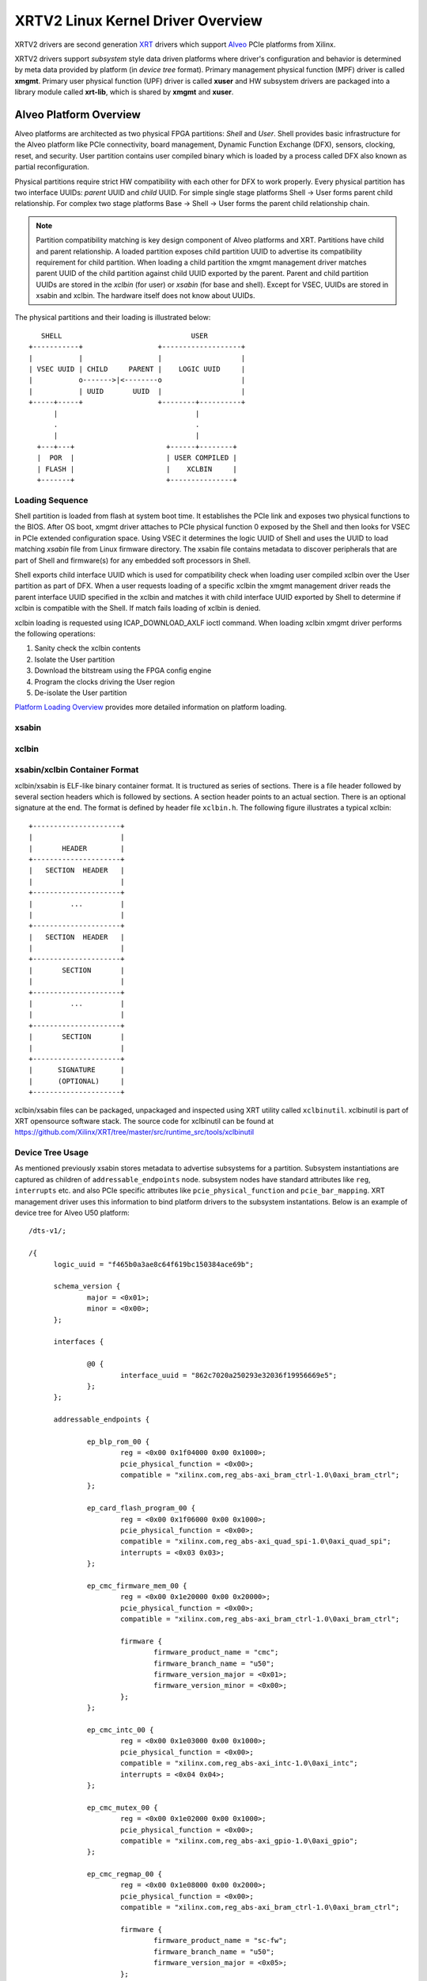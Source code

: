 .. _xrt.rst:

==================================
XRTV2 Linux Kernel Driver Overview
==================================

XRTV2 drivers are second generation `XRT <https://github.com/Xilinx/XRT>`_ drivers which
support `Alveo <https://www.xilinx.com/products/boards-and-kits/alveo.html>`_ PCIe platforms
from Xilinx.

XRTV2 drivers support *subsystem* style data driven platforms where driver's configuration
and behavior is determined by meta data provided by platform (in *device tree* format).
Primary management physical function (MPF) driver is called **xmgmt**. Primary user physical
function (UPF) driver is called **xuser** and HW subsystem drivers are packaged into a library module
called **xrt-lib**, which is shared by **xmgmt** and **xuser**.

Alveo Platform Overview
=======================

Alveo platforms are architected as two physical FPGA partitions: *Shell* and *User*. Shell
provides basic infrastructure for the Alveo platform like PCIe connectivity, board management,
Dynamic Function Exchange (DFX), sensors, clocking, reset, and security. User partition contains
user compiled binary which is loaded by a process called DFX also known as partial reconfiguration.

Physical partitions require strict HW compatibility with each other for DFX to work properly. Every
physical partition has two interface UUIDs: *parent* UUID and *child* UUID. For simple single stage
platforms Shell → User forms parent child relationship. For complex two stage platforms Base → Shell
→ User forms the parent child relationship chain.

.. note::
   Partition compatibility matching is key design component of Alveo platforms and XRT. Partitions have
   child and parent relationship. A loaded partition exposes child partition UUID to advertise its
   compatibility requirement for child partition. When loading a child partition the xmgmt management
   driver matches parent UUID of the child partition against child UUID exported by the parent. Parent
   and child partition UUIDs are stored in the *xclbin* (for user) or *xsabin* (for base and shell).
   Except for VSEC, UUIDs are stored in xsabin and xclbin. The hardware itself does not know about UUIDs.


The physical partitions and their loading is illustrated below::


	   SHELL                               USER
        +-----------+                  +-------------------+
        |           |                  |                   |
        | VSEC UUID | CHILD     PARENT |    LOGIC UUID     |
        |           o------->|<--------o                   |
        |           | UUID       UUID  |                   |
        +-----+-----+                  +--------+----------+
              |                                 |
	      .                                 .
              |				        |
          +---+---+			 +------+--------+
          |  POR  |			 | USER COMPILED |
          | FLASH |			 |    XCLBIN     |
          +-------+			 +---------------+


Loading Sequence
----------------

Shell partition is loaded from flash at system boot time. It establishes the PCIe link and exposes two physical
functions to the BIOS. After OS boot, xmgmt driver attaches to PCIe physical function 0 exposed by the Shell and
then looks for VSEC in PCIe extended configuration space. Using VSEC it determines the logic UUID of Shell and uses
the UUID to load matching *xsabin* file from Linux firmware directory. The xsabin file contains metadata to discover
peripherals that are part of Shell and firmware(s) for any embedded soft processors in Shell.

Shell exports child interface UUID which is used for compatibility check when loading user compiled xclbin over the
User partition as part of DFX. When a user requests loading of a specific xclbin the xmgmt management driver reads
the parent interface UUID specified in the xclbin and matches it with child interface UUID exported by Shell to
determine if xclbin is compatible with the Shell. If match fails loading of xclbin is denied.

xclbin loading is requested using ICAP_DOWNLOAD_AXLF ioctl command. When loading xclbin xmgmt driver performs the
following operations:

1. Sanity check the xclbin contents
2. Isolate the User partition
3. Download the bitstream using the FPGA config engine
4. Program the clocks driving the User region
5. De-isolate the User partition

`Platform Loading Overview <https://xilinx.github.io/XRT/master/html/platforms_partitions.html>`_
provides more detailed information on platform loading.

xsabin
------


xclbin
------

xsabin/xclbin Container Format
------------------------------

xclbin/xsabin is ELF-like binary container format. It is tructured as series of sections.
There is a file header followed by several section headers which is followed by sections.
A section header points to an actual section. There is an optional signature at the end.
The format is defined by header file ``xclbin.h``. The following figure illustrates a
typical xclbin::


	   +---------------------+
	   |			 |
	   |	   HEADER	 |
	   +---------------------+
	   |   SECTION	HEADER	 |
	   |			 |
	   +---------------------+
	   |	     ...	 |
	   |			 |
	   +---------------------+
	   |   SECTION	HEADER	 |
	   |			 |
	   +---------------------+
	   |	   SECTION	 |
	   |			 |
	   +---------------------+
	   |	     ...	 |
	   |			 |
	   +---------------------+
	   |	   SECTION	 |
	   |			 |
	   +---------------------+
	   |	  SIGNATURE	 |
	   |	  (OPTIONAL)	 |
	   +---------------------+


xclbin/xsabin files can be packaged, unpackaged and inspected using XRT utility called
``xclbinutil``. xclbinutil is part of XRT opensource software stack. The source code for
xclbinutil can be found at https://github.com/Xilinx/XRT/tree/master/src/runtime_src/tools/xclbinutil


Device Tree Usage
-----------------

As mentioned previously xsabin stores metadata to advertise subsystems for a partition. Subsystem instantiations
are captured as children of ``addressable_endpoints`` node. subsystem nodes have standard attributes like ``reg``,
``interrupts`` etc. and also PCIe specific attributes like ``pcie_physical_function`` and ``pcie_bar_mapping``.
XRT management driver uses this information to bind platform drivers to the subsystem instantations. Below is an
example of device tree for Alveo U50 platform::

  /dts-v1/;

  /{
	logic_uuid = "f465b0a3ae8c64f619bc150384ace69b";

	schema_version {
		major = <0x01>;
		minor = <0x00>;
	};

	interfaces {

		@0 {
			interface_uuid = "862c7020a250293e32036f19956669e5";
		};
	};

	addressable_endpoints {

		ep_blp_rom_00 {
			reg = <0x00 0x1f04000 0x00 0x1000>;
			pcie_physical_function = <0x00>;
			compatible = "xilinx.com,reg_abs-axi_bram_ctrl-1.0\0axi_bram_ctrl";
		};

		ep_card_flash_program_00 {
			reg = <0x00 0x1f06000 0x00 0x1000>;
			pcie_physical_function = <0x00>;
			compatible = "xilinx.com,reg_abs-axi_quad_spi-1.0\0axi_quad_spi";
			interrupts = <0x03 0x03>;
		};

		ep_cmc_firmware_mem_00 {
			reg = <0x00 0x1e20000 0x00 0x20000>;
			pcie_physical_function = <0x00>;
			compatible = "xilinx.com,reg_abs-axi_bram_ctrl-1.0\0axi_bram_ctrl";

			firmware {
				firmware_product_name = "cmc";
				firmware_branch_name = "u50";
				firmware_version_major = <0x01>;
				firmware_version_minor = <0x00>;
			};
		};

		ep_cmc_intc_00 {
			reg = <0x00 0x1e03000 0x00 0x1000>;
			pcie_physical_function = <0x00>;
			compatible = "xilinx.com,reg_abs-axi_intc-1.0\0axi_intc";
			interrupts = <0x04 0x04>;
		};

		ep_cmc_mutex_00 {
			reg = <0x00 0x1e02000 0x00 0x1000>;
			pcie_physical_function = <0x00>;
			compatible = "xilinx.com,reg_abs-axi_gpio-1.0\0axi_gpio";
		};

		ep_cmc_regmap_00 {
			reg = <0x00 0x1e08000 0x00 0x2000>;
			pcie_physical_function = <0x00>;
			compatible = "xilinx.com,reg_abs-axi_bram_ctrl-1.0\0axi_bram_ctrl";

			firmware {
				firmware_product_name = "sc-fw";
				firmware_branch_name = "u50";
				firmware_version_major = <0x05>;
			};
		};

		ep_cmc_reset_00 {
			reg = <0x00 0x1e01000 0x00 0x1000>;
			pcie_physical_function = <0x00>;
			compatible = "xilinx.com,reg_abs-axi_gpio-1.0\0axi_gpio";
		};

		ep_ddr_mem_calib_00 {
			reg = <0x00 0x63000 0x00 0x1000>;
			pcie_physical_function = <0x00>;
			compatible = "xilinx.com,reg_abs-axi_gpio-1.0\0axi_gpio";
		};

		ep_debug_bscan_mgmt_00 {
			reg = <0x00 0x1e90000 0x00 0x10000>;
			pcie_physical_function = <0x00>;
			compatible = "xilinx.com,reg_abs-debug_bridge-1.0\0debug_bridge";
		};

		ep_ert_base_address_00 {
			reg = <0x00 0x21000 0x00 0x1000>;
			pcie_physical_function = <0x00>;
			compatible = "xilinx.com,reg_abs-axi_gpio-1.0\0axi_gpio";
		};

		ep_ert_command_queue_mgmt_00 {
			reg = <0x00 0x40000 0x00 0x10000>;
			pcie_physical_function = <0x00>;
			compatible = "xilinx.com,reg_abs-ert_command_queue-1.0\0ert_command_queue";
		};

		ep_ert_command_queue_user_00 {
			reg = <0x00 0x40000 0x00 0x10000>;
			pcie_physical_function = <0x01>;
			compatible = "xilinx.com,reg_abs-ert_command_queue-1.0\0ert_command_queue";
		};

		ep_ert_firmware_mem_00 {
			reg = <0x00 0x30000 0x00 0x8000>;
			pcie_physical_function = <0x00>;
			compatible = "xilinx.com,reg_abs-axi_bram_ctrl-1.0\0axi_bram_ctrl";

			firmware {
				firmware_product_name = "ert";
				firmware_branch_name = "v20";
				firmware_version_major = <0x01>;
			};
		};

		ep_ert_intc_00 {
			reg = <0x00 0x23000 0x00 0x1000>;
			pcie_physical_function = <0x00>;
			compatible = "xilinx.com,reg_abs-axi_intc-1.0\0axi_intc";
			interrupts = <0x05 0x05>;
		};

		ep_ert_reset_00 {
			reg = <0x00 0x22000 0x00 0x1000>;
			pcie_physical_function = <0x00>;
			compatible = "xilinx.com,reg_abs-axi_gpio-1.0\0axi_gpio";
		};

		ep_ert_sched_00 {
			reg = <0x00 0x50000 0x00 0x1000>;
			pcie_physical_function = <0x01>;
			compatible = "xilinx.com,reg_abs-ert_sched-1.0\0ert_sched";
			interrupts = <0x09 0x0c>;
		};

		ep_firewall_blp_ctrl_mgmt_00 {
			reg = <0x00 0x1f02000 0x00 0x1000>;
			pcie_physical_function = <0x00>;
			compatible = "xilinx.com,reg_abs-axi_firewall-1.0\0axi_firewall";
			interrupts = <0x01 0x01>;
		};

		ep_firewall_blp_ctrl_user_00 {
			reg = <0x00 0x1f03000 0x00 0x1000>;
			pcie_physical_function = <0x00>;
			compatible = "xilinx.com,reg_abs-axi_firewall-1.0\0axi_firewall";
			interrupts = <0x01 0x01>;
		};

		ep_firewall_ctrl_debug_00 {
			reg = <0x00 0x4000 0x00 0x1000>;
			pcie_physical_function = <0x00>;
			compatible = "xilinx.com,reg_abs-axi_firewall-1.0\0axi_firewall";
			interrupts = <0x06 0x06>;
		};

		ep_firewall_ctrl_mgmt_00 {
			reg = <0x00 0x2000 0x00 0x1000>;
			pcie_physical_function = <0x00>;
			compatible = "xilinx.com,reg_abs-axi_firewall-1.0\0axi_firewall";
			interrupts = <0x06 0x06>;
		};

		ep_firewall_ctrl_user_00 {
			reg = <0x00 0x3000 0x00 0x1000>;
			pcie_physical_function = <0x00>;
			compatible = "xilinx.com,reg_abs-axi_firewall-1.0\0axi_firewall";
			interrupts = <0x06 0x06>;
		};

		ep_firewall_data_h2c_00 {
			reg = <0x00 0x5000 0x00 0x1000>;
			pcie_physical_function = <0x00>;
			compatible = "xilinx.com,reg_abs-axi_firewall-1.0\0axi_firewall";
			interrupts = <0x06 0x06>;
		};

		ep_fpga_configuration_00 {
			reg = <0x00 0x1e88000 0x00 0x8000>;
			pcie_physical_function = <0x00>;
			compatible = "xilinx.com,reg_abs-axi_hwicap-1.0\0axi_hwicap";
			interrupts = <0x02 0x02>;
		};

		ep_icap_reset_00 {
			reg = <0x00 0x1f07000 0x00 0x1000>;
			pcie_physical_function = <0x00>;
			compatible = "xilinx.com,reg_abs-axi_gpio-1.0\0axi_gpio";
		};

		ep_mailbox_mgmt_00 {
			reg = <0x00 0x1f10000 0x00 0x10000>;
			pcie_physical_function = <0x00>;
			compatible = "xilinx.com,reg_abs-mailbox-1.0\0mailbox";
			interrupts = <0x00 0x00>;
		};

		ep_mailbox_user_00 {
			reg = <0x00 0x1f00000 0x00 0x10000>;
			pcie_physical_function = <0x01>;
			compatible = "xilinx.com,reg_abs-mailbox-1.0\0mailbox";
			interrupts = <0x08 0x08>;
		};

		ep_msix_00 {
			reg = <0x00 0x00 0x00 0x20000>;
			pcie_physical_function = <0x00>;
			compatible = "xilinx.com,reg_abs-msix-1.0\0msix";
			pcie_bar_mapping = <0x02>;
		};

		ep_pcie_link_mon_00 {
			reg = <0x00 0x1f05000 0x00 0x1000>;
			pcie_physical_function = <0x00>;
			compatible = "xilinx.com,reg_abs-axi_gpio-1.0\0axi_gpio";
		};

		ep_pr_isolate_plp_00 {
			reg = <0x00 0x1f01000 0x00 0x1000>;
			pcie_physical_function = <0x00>;
			compatible = "xilinx.com,reg_abs-axi_gpio-1.0\0axi_gpio";
		};

		ep_pr_isolate_ulp_00 {
			reg = <0x00 0x1000 0x00 0x1000>;
			pcie_physical_function = <0x00>;
			compatible = "xilinx.com,reg_abs-axi_gpio-1.0\0axi_gpio";
		};

		ep_uuid_rom_00 {
			reg = <0x00 0x64000 0x00 0x1000>;
			pcie_physical_function = <0x00>;
			compatible = "xilinx.com,reg_abs-axi_bram_ctrl-1.0\0axi_bram_ctrl";
		};

		ep_xdma_00 {
			reg = <0x00 0x00 0x00 0x10000>;
			pcie_physical_function = <0x01>;
			compatible = "xilinx.com,reg_abs-xdma-1.0\0xdma";
			pcie_bar_mapping = <0x02>;
		};
	};

  }



Deployment Models
=================

Baremetal
---------

In baremetal deployments both MPF and UPF are visible and accessible. xmgmt driver binds to
MPF. xmgmt driver operations are privileged and available to system administrator. The full
stack is illustrated below::


                            HOST

                 [XMGMT]            [XUSER]
                    |                  |
                    |                  |
                 +-----+            +-----+
                 | MPF |            | UPF |
		 |     |            |     |
                 | PF0 |            | PF1 |
		 +--+--+            +--+--+
          ......... ^................. ^..........
		    |                  |
		    |   PCIe DEVICE    |
                    |                  |
                 +--+------------------+--+
                 |         SHELL          |
                 |                        |
                 +------------------------+
                 |         USER           |
                 |                        |
                 |                        |
                 |                        |
                 |                        |
                 +------------------------+



Virtualized
-----------

In virtualized deployments privileged MPF is assigned to host but unprivileged UPF is assigned to
guest VM via PCIe pass-through. xmgmt driver in host binds to MPF. xmgmt driver operations are
privileged and only accesible by hosting service provider. The full stack is illustrated below::


                                 .............
                  HOST           .    VM     .
                                 .           .
                 [XMGMT]         .  [XUSER]  .
                    |            .     |     .
                    |            .     |     .
                 +-----+         .  +-----+  .
                 | MPF |         .  | UPF |  .
		 |     |         .  |     |  .
                 | PF0 |         .  | PF1 |  .
		 +--+--+         .  +--+--+  .
          ......... ^................. ^..........
		    |                  |
		    |   PCIe DEVICE    |
                    |                  |
                 +--+------------------+--+
                 |         SHELL          |
                 |                        |
                 +------------------------+
                 |         USER           |
                 |                        |
                 |                        |
                 |                        |
                 |                        |
                 +------------------------+



Driver Modules
==============

xrt-lib.ko
----------

Repository of all subsystem drivers and pure software modules that can potentially
be shared between xmgmt and xuser. All these drivers are Linux *platform driver*
that are instantiated by xmgmt (or xuser in future) based on meta data associated with
hardware.

xmgmt.ko
--------

The xmgmt driver is a PCIe device driver driving MPF found on Xilinx's Alveo
PCIE device. It consists of one *root* driver, one or more *partition* drivers and
one or more *leaf* drivers. The root and MPF specific leaf drivers are in
xmgmt.ko. The partition driver and other leaf drivers are in xrt-lib.ko.

The instantiation of specific partition driver or leaf driver is completely data
driven based on meta data (mostly in device tree format) found through VSEC
capability and inside firmware files, such as xsabin or xclbin file. The root
driver manages life cycle of multiple partition drivers, which, in turn, manages
multiple leaf drivers. This allows a single set of driver code to support all
kinds of subsystems exposed by different shells. The difference among all
these subsystems will be handled in leaf drivers with root and partition drivers being
part of the infrastructure and provide common services for all leaves found on
all platforms.


xmgmt-root
^^^^^^^^^^

The xmgmt-root driver is a PCIe device driver attaches to MPF. It's part of the
infrastructure of the MPF driver and resides in xmgmt.ko. This driver

* manages one or more partition drivers
* provides access to functionalities that requires pci_dev, such as PCIE config
  space access, to other leaf drivers through parent calls
* together with partition driver, facilities event callbacks for other leaf drivers
* together with partition driver, facilities inter-leaf driver calls for other leaf drivers

When root driver starts, it will explicitly create an initial partition instance,
which contains leaf drivers that will trigger the creation of other partition
instances. The root driver will wait for all partitions and leaves to be created
before it returns from it's probe routine and claim success of the initialization of the
entire xmgmt driver.

partition
^^^^^^^^^

The partition driver is a platform device driver whose life cycle is managed by
root and does not have real IO mem or IRQ resources. It's part of the
infrastructure of the MPF driver and resides in xrt-lib.ko. This driver

* manages one or more leaf drivers so that multiple leaves can be managed as a group
* provides access to root from leaves, so that parent calls, event notifications
  and inter-leaf calls can happen

In xmgmt, an initial partition driver instance will be created by root, which
contains leaves that will trigger partition instances to be created to manage
groups of leaves found on different partitions on hardware, such as VSEC, Shell,
and User.

leaves
^^^^^^

The leaf driver is a platform device driver whose life cycle is managed by
a partition driver and may or may not have real IO mem or IRQ resources. They
are the real meat of xmgmt and contains platform specific code to Shell and User
found on a MPF.

A leaf driver may not have real hardware resources when it merely acts as a driver
that manages certain in-memory states for xmgmt. These in-memory states could be
shared by multiple other leaves.

Leaf drivers assigned to specific hardware resources drive specific subsystem in
the device. To manipulate the subsystem or carry out a task, a leaf driver may ask
help from root via parent calls and/or from other leaves via inter-leaf calls.

A leaf can also broadcast events through infrastructure code for other leaves
to process. It can also receive event notification from infrastructure about certain
events, such as post-creation or pre-exit of a particular leaf.


Driver Interfaces
=================

xmgmt Driver Ioctls
-------------------

Ioctls exposed by xmgmt driver to user space are enumerated in the following table:

== ===================== ============================= ===========================
#  Functionality         ioctl request code            data format
== ===================== ============================= ===========================
1  FPGA image download   XMGMT_IOCICAPDOWNLOAD_AXLF    xmgmt_ioc_bitstream_axlf
2  CL frequency scaling  XMGMT_IOCFREQSCALE            xmgmt_ioc_freqscaling
== ===================== ============================= ===========================

xmgmt Driver Sysfs
------------------

xmgmt driver exposes a rich set of sysfs interfaces. subsystem platform drivers
export sysfs node for every platform instance.

Every partition also exports its UUIDs. See below for examples::

  /sys/bus/pci/devices/0000:06:00.0/xmgmt_main.0/interface_uuids
  /sys/bus/pci/devices/0000:06:00.0/xmgmt_main.0/logic_uuids


hwmon
-----

xmgmt driver exposes standard hwmon interface to report voltage, current, temperature,
power, etc. These can easily be viewed using *sensors* command line utility.


Platform Security Considerations
================================

`Security of Alveo Platform <https://xilinx.github.io/XRT/master/html/security.html>`_
discusses the deployment options and security implications in great detail.
